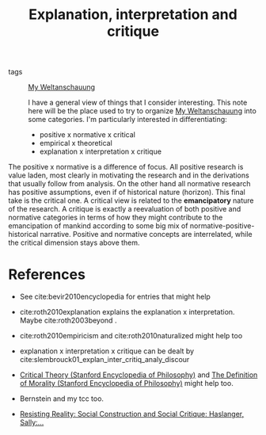 #+TITLE: Explanation, interpretation and critique
- tags :: [[file:20200628152829-my_weltanschauung.org][My Weltanschauung]]

  I have a general view of things that I consider interesting. This note here will be the place used to try to organize [[file:20200628152829-my_weltanschauung.org][My Weltanschauung]] into some categories. I'm particularly interested in differentiating:

  - positive x normative x critical
  - empirical x  theoretical
  - explanation x interpretation x critique

The positive x normative is a difference of focus. All positive research is value laden, most clearly in motivating the research and in the derivations that usually follow from analysis. On the other hand all normative research has positive assumptions, even if of historical nature (horizon). This final take is the critical one. A critical view is related to the *emancipatory* nature of the research. A critique is exactly a reevaluation of both positive and normative categories in terms of how they might contribute to the emancipation of mankind according to some big mix of normative-positive-historical narrative. Positive and normative concepts are interrelated, while the critical dimension stays above them.




* References
- See cite:bevir2010encyclopedia for entries that might help

- cite:roth2010explanation explains the explanation x  interpretation. Maybe cite:roth2003beyond .

- cite:roth2010empiricism and cite:roth2010naturalized might help too

- explanation x interpretation x critique can be dealt by cite:slembrouck01_explan_inter_critiq_analy_discour

- [[https://plato.stanford.edu/entries/critical-theory/][Critical Theory (Stanford Encyclopedia of Philosophy)]] and [[https://plato.stanford.edu/entries/morality-definition/][The Definition of Morality (Stanford Encyclopedia of Philosophy)]] might help too. 

- Bernstein and my tcc too.

- [[https://www.amazon.com/Resisting-Reality-Social-Construction-Critique/dp/0199892628/ref=sr_1_1?dchild=1&keywords=resisting+reality&qid=1595883797&sr=8-1][Resisting Reality: Social Construction and Social Critique: Haslanger, Sally:...]]
